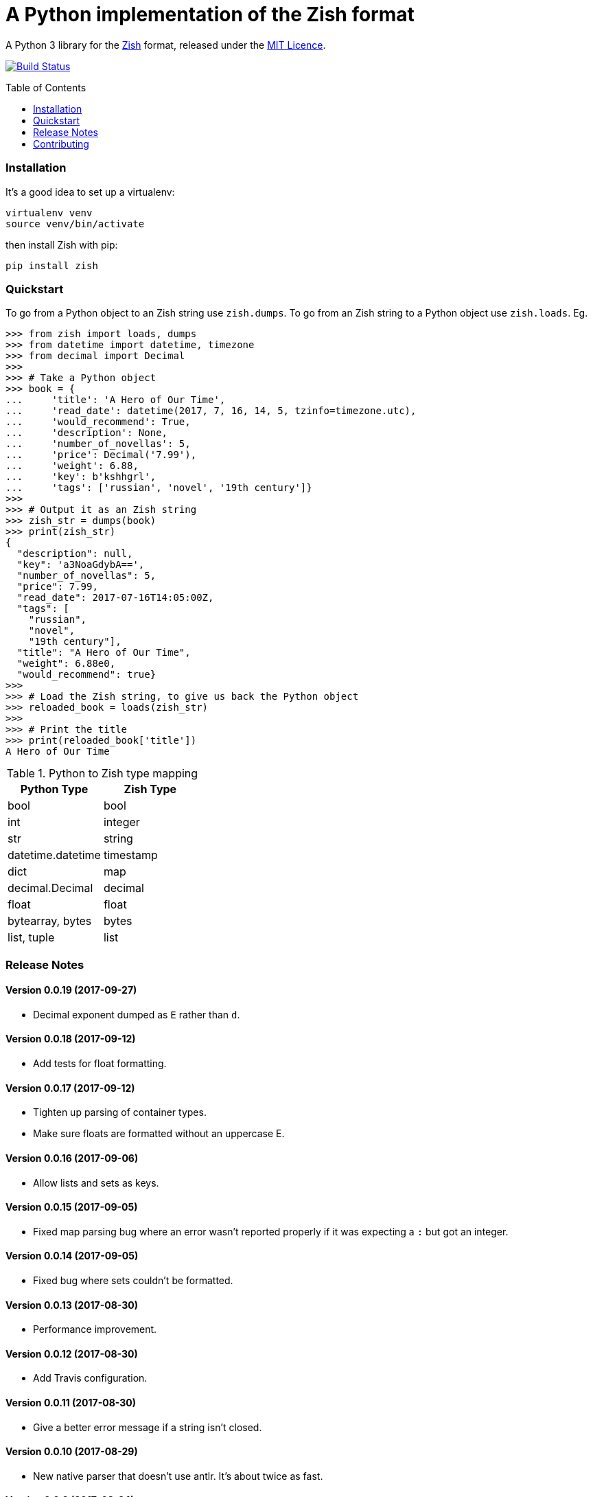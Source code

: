 = A Python implementation of the Zish format
:toc: preamble


A Python 3 library for the https://github.com/tlocke/zish[Zish] format,
released under the
https://github.com/tlocke/zish_python/blob/master/LICENSE[MIT Licence].

image:https://travis-ci.org/tlocke/zish_python.svg?branch=master["Build Status",
link="https://travis-ci.org/tlocke/zish_python"]


=== Installation

It's a good idea to set up a virtualenv:

 virtualenv venv
 source venv/bin/activate

then install Zish with pip:

 pip install zish


=== Quickstart

To go from a Python object to an Zish string use `zish.dumps`. To go from an
Zish string to a Python object use `zish.loads`. Eg.

....
>>> from zish import loads, dumps
>>> from datetime import datetime, timezone
>>> from decimal import Decimal
>>>
>>> # Take a Python object
>>> book = {
...     'title': 'A Hero of Our Time',
...     'read_date': datetime(2017, 7, 16, 14, 5, tzinfo=timezone.utc),
...     'would_recommend': True,
...     'description': None,
...     'number_of_novellas': 5,
...     'price': Decimal('7.99'),
...     'weight': 6.88,
...     'key': b'kshhgrl',
...     'tags': ['russian', 'novel', '19th century']}
>>>
>>> # Output it as an Zish string
>>> zish_str = dumps(book)
>>> print(zish_str)
{
  "description": null,
  "key": 'a3NoaGdybA==',
  "number_of_novellas": 5,
  "price": 7.99,
  "read_date": 2017-07-16T14:05:00Z,
  "tags": [
    "russian",
    "novel",
    "19th century"],
  "title": "A Hero of Our Time",
  "weight": 6.88e0,
  "would_recommend": true}
>>>
>>> # Load the Zish string, to give us back the Python object
>>> reloaded_book = loads(zish_str)
>>> 
>>> # Print the title
>>> print(reloaded_book['title'])
A Hero of Our Time

....

.Python to Zish type mapping
|===
| Python Type | Zish Type

| bool
| bool

| int
| integer

| str
| string

| datetime.datetime
| timestamp

| dict
| map

| decimal.Decimal
| decimal

| float
| float

| bytearray, bytes
| bytes

| list, tuple
| list
|===


=== Release Notes


==== Version 0.0.19 (2017-09-27)

* Decimal exponent dumped as `E` rather than `d`.


==== Version 0.0.18 (2017-09-12)

* Add tests for float formatting.


==== Version 0.0.17 (2017-09-12)

* Tighten up parsing of container types.
* Make sure floats are formatted without an uppercase E.


==== Version 0.0.16 (2017-09-06)

* Allow lists and sets as keys.


==== Version 0.0.15 (2017-09-05)

* Fixed map parsing bug where an error wasn't reported properly if it was
  expecting a `:` but got an integer.


==== Version 0.0.14 (2017-09-05)

* Fixed bug where sets couldn't be formatted.


==== Version 0.0.13 (2017-08-30)

* Performance improvement.


==== Version 0.0.12 (2017-08-30)

* Add Travis configuration.


==== Version 0.0.11 (2017-08-30)

* Give a better error message if a string isn't closed.


==== Version 0.0.10 (2017-08-29)

* New native parser that doesn't use antlr. It's about twice as fast.


==== Version 0.0.9 (2017-08-24)

* Fix bug where `int` was being parsed as `Decimal`.
* Make bytes type return a `bytes` rather than a `bytearray`.


==== Version 0.0.8 (2017-08-24)

* Container types aren't allowed as map keys.
* Performance improvements.


==== Version 0.0.7 (2017-08-22)

* Fix bug with UTC timestamp formatting.


==== Version 0.0.6 (2017-08-22)

* Fix bug in timestamp formatting.
* Add note about comments.


==== Version 0.0.5 (2017-08-18)

* Fix bug where `dumps` fails for a `tuple`.


==== Version 0.0.4 (2017-08-15)

* Simplify integer types.


==== Version 0.0.3 (2017-08-09)

* Fixed bug where interpreter couldn't find the `zish.antlr` package in eggs.
* Removed a few superfluous escape sequences.


==== Version 0.0.2 (2017-08-05)

* Now uses RFC3339 for timestamps.


==== Version 0.0.1 (2017-08-03)

* Fix bug where an EOF could cause an infinite loop.


==== Version 0.0.0 (2017-08-01)

* First public release. Passes all the tests.


=== Contributing

To run the tests:

* Change to the `zish` directory: `cd zish`
* Create a virtual environment: `virtualenv --python=python3 venv`
* Activate the virtual environment: `source venv/bin/activate`
* Install tox: `pip install tox`
* Run tox: `tox`


==== Making A New Release

Run `tox` to make sure all tests pass, then update the `Release Notes` section
then do:

....
git tag -a x.y.z -m "version x.y.z"
python setup.py sdist bdist_wheel upload --sign
....

